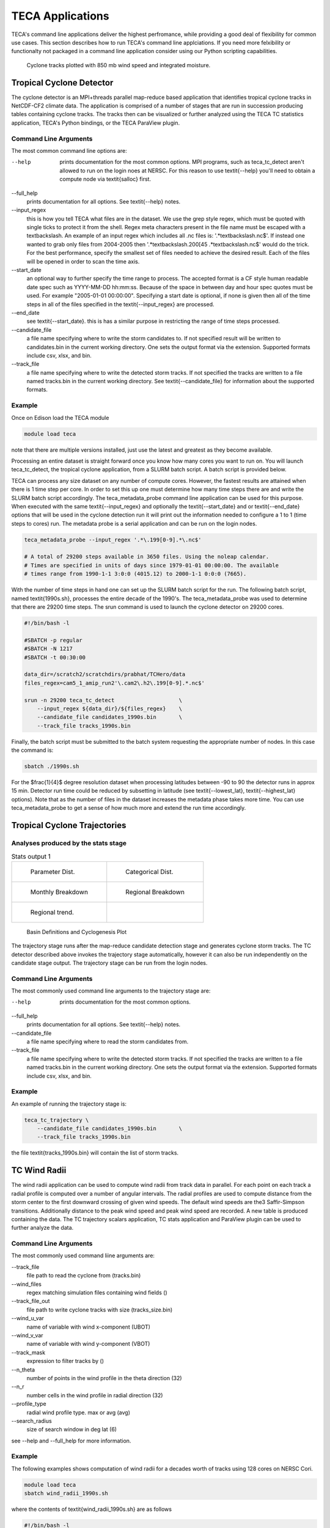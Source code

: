 TECA Applications
=================
TECA's command line applications deliver the highest perfromance, while
providing a good deal of flexibility for common use cases.  This section
describes how to run TECA's command line applciations. If you need more
felxibility or functionalty not packaged in a command line application consider
using our Python scripting capabilities.


.. _candidates_and_tracks:

.. figure:: ./images/candidates_and_tracks.png

    Cyclone tracks plotted with 850 mb wind speed and integrated moisture.


Tropical Cyclone Detector
--------------------------

The cyclone detector is an MPI+threads parallel map-reduce based application
that identifies tropical cyclone tracks in NetCDF-CF2 climate data. The
application is comprised of a number of stages that are run in succession
producing tables containing cyclone tracks. The tracks then can be visualized
or further analyzed using the TECA TC statistics application, TECA's Python
bindings, or the TECA ParaView plugin.

Command Line Arguments
~~~~~~~~~~~~~~~~~~~~~~
The most common command line options are:

--help
    prints documentation for the most common options. MPI programs, such as
    teca\_tc\_detect aren't allowed to run on the login noes at NERSC. For
    this reason to use \textit{--help} you'll need to obtain a compute node
    via \textit{salloc} first.

--full\_help
    prints documentation for all options. See \textit{--help} notes.

--input\_regex
    this is how you tell TECA what files are in the dataset. We use the grep
    style regex, which must be quoted with single ticks to protect it from the
    shell. Regex meta characters present in the file name must be escaped with
    a \textbackslash. An example of an input regex which includes all .nc files
    is: '.*\textbackslash.nc\$'. If instead one wanted to grab only files from
    2004-2005 then '.*\textbackslash.200[45 .*\textbackslash.nc\$' would do the
    trick. For the best performance, specify the smallest set of files needed
    to achieve the desired result. Each of the files will be opened in order to
    scan the time axis.

--start\_date
    an optional way to further specify the time range to process. The accepted
    format is a CF style human readable date spec such as YYYY-MM-DD hh:mm:ss.
    Because of the space in between day and hour spec quotes must be used. For
    example "2005-01-01 00:00:00". Specifying a start date is optional,  if
    none is given then all of the time steps in all of the files specified in
    the \textit{--input\_regex} are processed.

--end\_date
    see \textit{--start\_date}. this is has a similar purpose in restricting
    the range of time steps processed.

--candidate\_file
    a file name specifying where to write the storm candidates to. If not
    specified result will be written to candidates.bin in the current working
    directory. One sets the output format via the extension. Supported formats
    include csv, xlsx, and bin.

--track\_file
    a file name specifying where to write the detected storm tracks. If not
    specified the tracks are written to a file named tracks.bin in the current
    working directory. See \textit{--candidate\_file} for information about the
    supported formats.


Example
~~~~~~~
Once on Edison load the TECA module

.. code-block:: bash

    module load teca

note that there are multiple versions installed, just use the latest and
greatest as they become available.

Processing an entire dataset is straight forward once you know how many cores
you want to run on. You will launch teca\_tc\_detect, the tropical cyclone
application, from a SLURM batch script. A batch script is provided below.

TECA can process any size dataset on any number of compute cores. However, the
fastest results are attained when there is 1 time step per core. In order to
set this up one must determine how many time steps there are and write the
SLURM batch script accordingly. The teca\_metadata\_probe command line
application can be used for this purpose. When executed with the same
\textit{--input\_regex} and optionally the \textit{--start\_date} and or
\textit{--end\_date} options that will be used in the cyclone detection run it
will print out the information needed to configure a 1 to 1 (time steps to
cores) run. The metadata probe is a serial application and can be run on the
login nodes.

.. code-block:: bash

    teca_metadata_probe --input_regex '.*\.199[0-9].*\.nc$'
    
    # A total of 29200 steps available in 3650 files. Using the noleap calendar.
    # Times are specified in units of days since 1979-01-01 00:00:00. The available
    # times range from 1990-1-1 3:0:0 (4015.12) to 2000-1-1 0:0:0 (7665).

With the number of time steps in hand one can set up the SLURM batch script for
the run. The following batch script, named \textit{1990s.sh}, processes the
entire decade of the 1990's. The teca\_metadata\_probe was used to determine
that there are 29200 time steps. The srun command is used to launch the cyclone
detector on 29200 cores.

.. code-block:: bash

    #!/bin/bash -l
    
    #SBATCH -p regular
    #SBATCH -N 1217
    #SBATCH -t 00:30:00
    
    data_dir=/scratch2/scratchdirs/prabhat/TCHero/data
    files_regex=cam5_1_amip_run2'\.cam2\.h2\.199[0-9].*.nc$'
    
    srun -n 29200 teca_tc_detect                    \
        --input_regex ${data_dir}/${files_regex}    \
        --candidate_file candidates_1990s.bin       \
        --track_file tracks_1990s.bin

Finally, the batch script must be submitted to the batch system requesting the
appropriate number of nodes. In this case the command is:

.. code-block:: bash

    sbatch ./1990s.sh

For the $\frac{1}{4}$ degree resolution dataset when processing latitudes
between -90 to 90 the detector runs in approx 15 min. Detector run time could
be reduced by subsetting in latitude (see \textit{--lowest\_lat},
\textit{--highest\_lat} options). Note that as the number of files in the
dataset increases the metadata phase takes more time. You can use
teca\_metadata\_probe to get a sense of how much more and extend the run time
accordingly.

Tropical Cyclone Trajectories
------------------------------
Analyses produced by the stats stage
~~~~~~~~~~~~~~~~~~~~~~~~~~~~~~~~~~~~


.. list-table:: Stats output 1

    * - .. _dist:

        .. figure:: ./images/1990s_cam5_amip1_hero_stats/stats_1990s_3hr_distribution_1.png

            Parameter Dist.

      - .. _ass:

        .. figure:: ./images/1990s_cam5_amip1_hero_stats/stats_1990s_3hr_annual_saphire_simpson_distribution_1.png

            Categorical Dist.

    * - .. _mon:

        .. figure:: ./images/1990s_cam5_amip1_hero_stats/stats_1990s_3hr_monthly_breakdown_1.png

            Monthly Breakdown

      - .. _reg:

        .. figure:: ./images/1990s_cam5_amip1_hero_stats/stats_1990s_3hr_regional_break_down_1.png
        
            Regional Breakdown
             
    * - .. _trend:

        .. figure:: ./images/1990s_cam5_amip1_hero_stats/stats_1990s_3hr_regional_trend_1.png

            Regional trend. 

      - 

.. _basins:

.. figure:: ./images/basin_poly_validation.png

    Basin Definitions and Cyclogenesis Plot 

The trajectory stage runs after the map-reduce candidate detection stage and
generates cyclone storm tracks. The TC detector described above invokes the
trajectory stage automatically, however it can also be run independently on the
candidate stage output. The trajectory stage can be run from the login nodes.

Command Line Arguments
~~~~~~~~~~~~~~~~~~~~~~
The most commonly used command line arguments to the trajectory stage are:

--help
    prints documentation for the most common options.

--full\_help
    prints documentation for all options. See \textit{--help} notes.

--candidate\_file
    a file name specifying where to read the storm candidates from. 

--track\_file
    a file name specifying where to write the detected storm tracks. If not
    specified the tracks are written to a file named tracks.bin in the current
    working directory. One sets the output format via the extension. Supported
    formats include csv, xlsx, and bin.



Example
~~~~~~~
An example of running the trajectory stage is:

.. code-block:: bash

    teca_tc_trajectory \
        --candidate_file candidates_1990s.bin       \
        --track_file tracks_1990s.bin

the file \textit{tracks\_1990s.bin} will contain the list of storm tracks.

TC Wind Radii
--------------------------
The wind radii application can be used to compute wind radii from track data in
parallel. For each point on each track a radial profile is computed over a
number of angular intervals. The radial profiles are used to compute distance
from the storm center to the first downward crossing of given wind speeds. The
default wind speeds are the3 Saffir-Simpson transitions. Additionally distance
to the peak wind speed and peak wind speed are recorded.  A new table is
produced containing the data. The TC trajectory scalars application, TC stats
application and ParaView plugin can be used to further analyze the data.

Command Line Arguments
~~~~~~~~~~~~~~~~~~~~~~
The most commonly used command liine arguments are:

--track\_file
    file path to read the cyclone from (tracks.bin)

--wind\_files
    regex matching simulation files containing wind fields ()

--track\_file\_out
    file path to write cyclone tracks with size (tracks\_size.bin)

--wind\_u\_var
    name of variable with wind x-component (UBOT)

--wind\_v\_var
    name of variable with wind y-component (VBOT)

--track\_mask
    expression to filter tracks by ()

--n\_theta
    number of points in the wind profile in the theta direction (32)

--n\_r
    number cells in the wind profile in radial direction (32)

--profile\_type
    radial wind profile type. max or avg (avg)

--search\_radius
    size of search window in deg lat (6)

see --help and --full\_help for more information.

Example
~~~~~~~
The following examples shows computation of wind radii for a decades worth of
tracks using 128 cores on NERSC Cori.

.. code-block:: bash

    module load teca
    sbatch wind_radii_1990s.sh

where the contents of \textit{wind\_radii\_1990s.sh} are as follows

.. code-block:: bash

    #!/bin/bash -l
    #SBATCH -p debug
    #SBATCH -N 4
    #SBATCH -t 00:30:00
    #SBATCH -C haswell
    
    data_dir=/global/cscratch1/sd/mwehner/cylones_ensemble/cam5_1_amip_run2/ncfiles
    files_regex=${data_dir}/cam5_1_amip_run2'\.cam2\.h2\.199[0-9].*\.nc$'
    track_file=tracks_1990s_3hr_mdd_4800.bin
    track_file_out=wind_radii_1990s_3hr_mdd_4800_co.bin
    
    srun -n 4 --ntasks-per-node=1 \
        teca_tc_wind_radii --n_threads 32 --first_track 0 \
        --last_track -1 --wind_files ${files_regex} --track_file ${track_file} \
        --track_file_out ${track_file_out}

Tropical Cyclone Statistics
---------------------------
The statistics stage can be used to compute a variety of statistics on detected
cyclones. It generates a number of plots and tables and it can be ran on the
login nodes. The most common options are the input file and output prefix. 

Command Line Arguments
~~~~~~~~~~~~~~~~~~~~~~
The command line arguments to the stats stage are:

tracks\_file
    A required positional argument pointing to the file containing TC storm tracks.

output\_prefix
    Required positional argument declaring the prefix that is prepended to all output files.

--help
    prints documentation for the command line options.

-d, --dpi
    Sets the resolution of the output images.

-i, --interactive
    Causes the figures to open immediately in a pop-up window.

-a, --ind\_axes
    Normalize y axes in the subplots allowing for easier inter-plot comparison.


Analysis
~~~~~~~~
The following analysis are performed by the stats stage:

Classification Table
    Produces a table containing cyclogenisis information, Saphir-Simpson
    category, and the min/max of a number of detection parameters.

Categorical Distribution
    Produces a histogram containing counts of each class of storm on the
    Saphir-Simpson scale. See figure :numref:`ass`.

Categorical Monthly Breakdown
    Produces histogram for each year that shows the breakdown by month and
    Saphir-Simpson category. See figure :numref:`mon`.

Categorical Regional Breakdown
    Produces a histogram for each year that shows breakdown by region and
    Saphir-Simpson category. See figure :numref:`reg`.

Categorical Regional Trend
    Produces a histogram for each geographic region that shows trend of storm
    count and Saphir-Simpson category over time. See figure :numref:`trend`

Parameter Distributions
    Produces box and whisker plots for each year for a number of detector
    parameters. See figure :numref:`dist`.


Example
~~~~~~~
An example of running the stats stage is:

.. code-block:: bash

   teca_tc_stats tracks_1990s.bin stats/stats_1990s


TC Trajectory Scalars
--------------------------

.. _traj_scalar:

.. figure:: ./images/track_scalars_1990s_3hr_mdd_4800_000280.png
    :width: 3 in

    The trajectory scalars application plots cyclone properties over time.

The trajectory scalars application can be used to plot detection parameters for
each storm in time. The application can be run in parallel.

Command Line Arguments
~~~~~~~~~~~~~~~~~~~~~~

tracks\_file
    A required positional argument pointing to the file containing TC storm tracks.

output\_prefix
    A required positional argument declaring the prefix that is prepended to all output files.

-h, --help
    prints documentation for the command line options.

-d, --dpi
    Sets the resolution of the output images.

-i, --interactive
    Causes the figures to open immediately in a pop-up window.

--first\_track
    Id of the first track to process

--last\_track
    Id of the last track to process

--texture
    An image containing a map of the Earth to plot the tracks on.


Example
~~~~~~~

.. code-block:: bash

    mpiexec -np 10 ./bin/teca_tc_trajectory_scalars   \
        --texture ../../TECA_assets/earthmap4k.png      \
        tracks_1990s_3hr_mdd_4800.bin                 \
        traj_scalars_1990s_3hr_mdd_4800

TC Wind Radii Stats
-------------------
The wind radii stats application can be used to generate summary statistics
describing the wind radii distributions.

.. _wind_rad_stats :

.. figure:: ./images/wind_radii_stats.png
    :width: 3 in

    The wind radii stats application plots distribution of wind radii.

Command Line Arguments
~~~~~~~~~~~~~~~~~~~~~~

tracks\_file
    A required positional argument pointing to the file containing TC storm tracks.

output\_prefix
    Required positional argument declaring the prefix that is prepended to all output files.

--help
    prints documentation for the command line options.

-d, --dpi
    Sets the resolution of the output images.

-i, --interactive
    Causes the figures to open immediately in a pop-up window.

--wind\_column
    Name of the column to load instantaneous max wind speeds from.

Example
~~~~~~~

.. code-block:: bash

    teca_tc_wind_radii_stats \
        wind_radii_1990s_3hr_mdd_4800_ed.bin wind_radii_stats_ed/

Event Filter
------------
The event filter application lets one remove rows from an input table that do
not fall within specified geographic and/or temporal bounds. This gives one the
capability to zoom into a specific storm, time period, or geographic region for
detailed analysis.

Command Line Arguments
~~~~~~~~~~~~~~~~~~~~~~

in\_file
    A required positional argument pointing to the input file.

out\_file
    A required positional argument pointing where the output should be written.

-h, --help
    prints documentation for the command line options.

--time\_column
    name of column containing time axis

--start\_time
    filter out events occurring before this time

--end\_time
    filter out events occurring after this time

--step\_column
    name of column containing time steps

--step\_interval
    filter out time steps modulo this interval

--x\_coordinate\_column
    name of column containing event x coordinates

--y\_coordinate\_column
    name of column containing event y coordinates

--region\_x\_coords
    x coordinates defining region to filter

--region\_y\_coords
    y coordinates defining region to filter

--region\_sizes
    sizes of each of the regions


Example
~~~~~~~

.. code-block:: bash

    teca_event_filter --start_time=1750 --end_time=1850                       \
        --region_x_coords 260 320 320 260 --region_y_coords 10 10 50 50       \
        --region_sizes 4 --x_coordinate_column lon --y_coordinate_column lat  \
        candidates_1990s_3hr.bin filtered.bin

